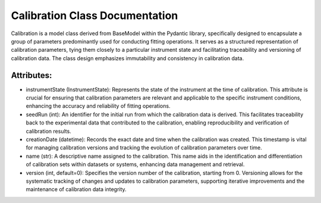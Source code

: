 Calibration Class Documentation
===============================

Calibration is a model class derived from BaseModel within the Pydantic library, specifically designed to encapsulate a group of parameters
predominantly used for conducting fitting operations. It serves as a structured representation of calibration parameters, tying them closely
to a particular instrument state and facilitating traceability and versioning of calibration data. The class design emphasizes immutability
and consistency in calibration data.


Attributes:
-----------

- instrumentState (InstrumentState): Represents the state of the instrument at the time of calibration. This attribute is crucial for
  ensuring that calibration parameters are relevant and applicable to the specific instrument conditions, enhancing the accuracy and
  reliability of fitting operations.

- seedRun (int): An identifier for the initial run from which the calibration data is derived. This facilitates traceability back to
  the experimental data that contributed to the calibration, enabling reproducibility and verification of calibration results.

- creationDate (datetime): Records the exact date and time when the calibration was created. This timestamp is vital for managing
  calibration versions and tracking the evolution of calibration parameters over time.

- name (str): A descriptive name assigned to the calibration. This name aids in the identification and differentiation of calibration
  sets within datasets or systems, enhancing data management and retrieval.

- version (int, default=0): Specifies the version number of the calibration, starting from 0. Versioning allows for the systematic
  tracking of changes and updates to calibration parameters, supporting iterative improvements and the maintenance of calibration
  data integrity.
